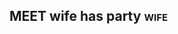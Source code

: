 ** MEET wife has party                                               :wife:
   SCHEDULED: <2025-02-08 Sat 14:37>
